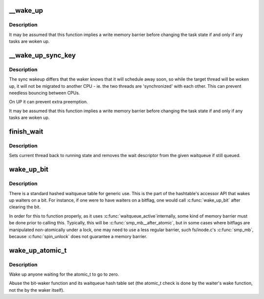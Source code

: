 .. -*- coding: utf-8; mode: rst -*-
.. src-file: kernel/sched/wait.c

.. _`__wake_up`:

__wake_up
=========

.. c:function:: void __wake_up(wait_queue_head_t *q, unsigned int mode, int nr_exclusive, void *key)

    wake up threads blocked on a waitqueue.

    :param wait_queue_head_t \*q:
        the waitqueue

    :param unsigned int mode:
        which threads

    :param int nr_exclusive:
        how many wake-one or wake-many threads to wake up

    :param void \*key:
        is directly passed to the wakeup function

.. _`__wake_up.description`:

Description
-----------

It may be assumed that this function implies a write memory barrier before
changing the task state if and only if any tasks are woken up.

.. _`__wake_up_sync_key`:

__wake_up_sync_key
==================

.. c:function:: void __wake_up_sync_key(wait_queue_head_t *q, unsigned int mode, int nr_exclusive, void *key)

    wake up threads blocked on a waitqueue.

    :param wait_queue_head_t \*q:
        the waitqueue

    :param unsigned int mode:
        which threads

    :param int nr_exclusive:
        how many wake-one or wake-many threads to wake up

    :param void \*key:
        opaque value to be passed to wakeup targets

.. _`__wake_up_sync_key.description`:

Description
-----------

The sync wakeup differs that the waker knows that it will schedule
away soon, so while the target thread will be woken up, it will not
be migrated to another CPU - ie. the two threads are 'synchronized'
with each other. This can prevent needless bouncing between CPUs.

On UP it can prevent extra preemption.

It may be assumed that this function implies a write memory barrier before
changing the task state if and only if any tasks are woken up.

.. _`finish_wait`:

finish_wait
===========

.. c:function:: void finish_wait(wait_queue_head_t *q, wait_queue_t *wait)

    clean up after waiting in a queue

    :param wait_queue_head_t \*q:
        waitqueue waited on

    :param wait_queue_t \*wait:
        wait descriptor

.. _`finish_wait.description`:

Description
-----------

Sets current thread back to running state and removes
the wait descriptor from the given waitqueue if still
queued.

.. _`wake_up_bit`:

wake_up_bit
===========

.. c:function:: void wake_up_bit(void *word, int bit)

    wake up a waiter on a bit

    :param void \*word:
        the word being waited on, a kernel virtual address

    :param int bit:
        the bit of the word being waited on

.. _`wake_up_bit.description`:

Description
-----------

There is a standard hashed waitqueue table for generic use. This
is the part of the hashtable's accessor API that wakes up waiters
on a bit. For instance, if one were to have waiters on a bitflag,
one would call \ :c:func:`wake_up_bit`\  after clearing the bit.

In order for this to function properly, as it uses \ :c:func:`waitqueue_active`\ 
internally, some kind of memory barrier must be done prior to calling
this. Typically, this will be \ :c:func:`smp_mb__after_atomic`\ , but in some
cases where bitflags are manipulated non-atomically under a lock, one
may need to use a less regular barrier, such fs/inode.c's \ :c:func:`smp_mb`\ ,
because \ :c:func:`spin_unlock`\  does not guarantee a memory barrier.

.. _`wake_up_atomic_t`:

wake_up_atomic_t
================

.. c:function:: void wake_up_atomic_t(atomic_t *p)

    Wake up a waiter on a atomic_t

    :param atomic_t \*p:
        The atomic_t being waited on, a kernel virtual address

.. _`wake_up_atomic_t.description`:

Description
-----------

Wake up anyone waiting for the atomic_t to go to zero.

Abuse the bit-waker function and its waitqueue hash table set (the atomic_t
check is done by the waiter's wake function, not the by the waker itself).

.. This file was automatic generated / don't edit.

